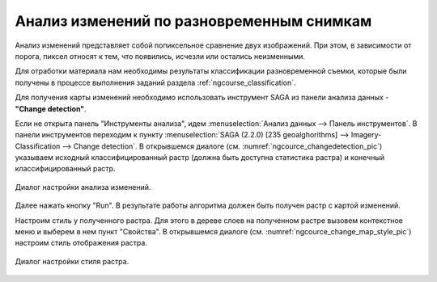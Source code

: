 .. sectionauthor:: Дмитрий Барышников <dmitry.baryshnikov@nextgis.ru>

.. _ngcourse_change_detection:

Анализ изменений по разновременным снимкам
==========================================

Анализ изменений представляет собой попиксельное сравнение двух изображений. При 
этом, в зависимости от порога, пиксел относят к тем, что появились, исчезли или
остались неизменными.

Для отработки материала нам необходимы результаты классификации разновременной
съемки, которые были получены в процессе выполнения заданий раздела :ref:`ngcourse_classification`.

Для получения карты изменений необходимо использовать инструмент SAGA из панели
анализа данных - **"Change detection"**.
    
Если не открыта панель "Инструменты анализа", идем :menuselection:`Анализ 
данных --> Панель инструментов`. В панели инструментов переходим к пункту 
:menuselection:`SAGA (2.2.0) [235 geoalghorithms] --> Imagery-Classification -->
Change detection`. В открывшемся диалоге (см. :numref:`ngcource_changedetection_pic`) 
указываем исходный классифицированный растр (должна быть доступна статистика растра)
и конечный классифицированный растр. 

.. figure:: img/changedetection.png
   :name: ngcource_changedetection_pic
   :align: center
   :width: 10cm
   
   Диалог настройки анализа изменений. 
      
Далее нажать кнопку "Run". В результате работы алгоритма должен быть получен 
растр с картой изменений. 

Настроим стиль у полученного растра. Для этого в дереве слоев на полученном растре 
вызовем контекстное меню и выберем в нем пункт "Свойства". В открывшемся диалоге
(см. :numref:`ngcource_change_map_style_pic`) настроим стиль отображения растра.

.. figure:: img/change_map_style.png
   :name: ngcource_change_map_style_pic
   :align: center
   :width: 10cm
   
   Диалог настройки стиля растра.  

